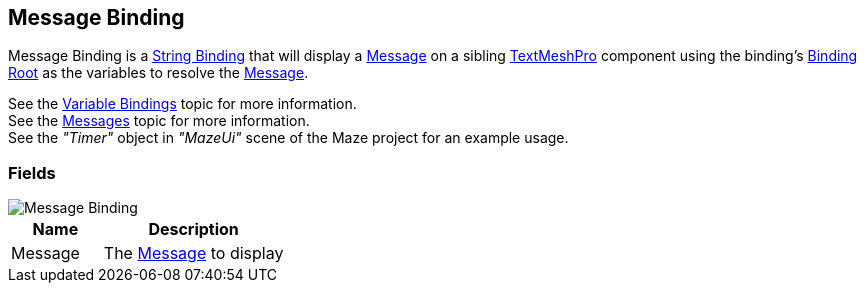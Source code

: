 [#manual/message-binding]

## Message Binding

Message Binding is a <<manual/string-binding.html,String Binding>> that will display a <<reference/message.html,Message>> on a sibling http://digitalnativestudios.com/textmeshpro/docs/[TextMeshPro^] component using the binding's <<manual/binding-root.html,Binding Root>> as the variables to resolve the <<reference/message.html,Message>>.

See the <<topics/bindings/variable-bindings.html,Variable Bindings>> topic for more information. +
See the <<topics/interface/messages,Messages>> topic for more information. +
See the _"Timer"_ object in _"MazeUi"_ scene of the Maze project for an example usage.

### Fields

image::message-binding.png[Message Binding]

[cols="1,2"]
|===
| Name	| Description

| Message	| The <<referece/message.html,Message>> to display
|===

ifdef::backend-multipage_html5[]
<<reference/message-binding.html,Reference>>
endif::[]